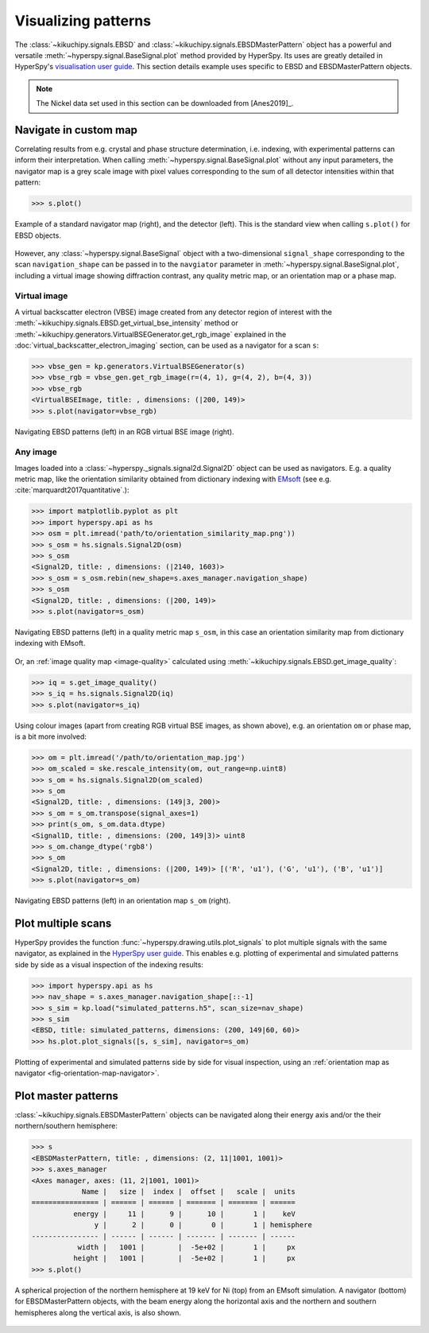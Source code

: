 ====================
Visualizing patterns
====================

The :class:`~kikuchipy.signals.EBSD` and
:class:`~kikuchipy.signals.EBSDMasterPattern` object has a
powerful and versatile :meth:`~hyperspy.signal.BaseSignal.plot` method provided
by HyperSpy. Its uses are greatly detailed in HyperSpy's `visualisation user
guide
<http://hyperspy.org/hyperspy-doc/current/user_guide/visualisation.html>`_. This
section details example uses specific to EBSD and EBSDMasterPattern objects.

.. note::

    The Nickel data set used in this section can be downloaded from [Anes2019]_.

.. _navigate-in-custom-map:

Navigate in custom map
======================

Correlating results from e.g. crystal and phase structure determination, i.e.
indexing, with experimental patterns can inform their interpretation. When
calling :meth:`~hyperspy.signal.BaseSignal.plot` without any input
parameters, the navigator map is a grey scale image with pixel values
corresponding to the sum of all detector intensities within that pattern:

.. code-block::

    >>> s.plot()

.. _fig-standard-navigator:

.. figure:: _static/image/visualizing_patterns/s_plot.png
    :align: center
    :width: 100%

    Example of a standard navigator map (right), and the detector (left). This
    is the standard view when calling ``s.plot()`` for EBSD objects.

However, any :class:`~hyperspy.signal.BaseSignal` object with a
two-dimensional ``signal_shape`` corresponding to the scan ``navigation_shape``
can be passed in to the ``navgiator`` parameter in
:meth:`~hyperspy.signal.BaseSignal.plot`, including a virtual image showing
diffraction contrast, any quality metric map, or an orientation map or a phase
map.

.. _navigate-in-virtual-image:

Virtual image
-------------

A virtual backscatter electron (VBSE) image created from any detector region of
interest with the :meth:`~kikuchipy.signals.EBSD.get_virtual_bse_intensity`
method or :meth:`~kikuchipy.generators.VirtualBSEGenerator.get_rgb_image`
explained in the :doc:`virtual_backscatter_electron_imaging` section, can be
used as a navigator for a scan ``s``:

.. code-block:: python

    >>> vbse_gen = kp.generators.VirtualBSEGenerator(s)
    >>> vbse_rgb = vbse_gen.get_rgb_image(r=(4, 1), g=(4, 2), b=(4, 3))
    >>> vbse_rgb
    <VirtualBSEImage, title: , dimensions: (|200, 149)>
    >>> s.plot(navigator=vbse_rgb)

.. _fig-vbse-navigator:

.. figure:: _static/image/visualizing_patterns/vbse_navigation.jpg
    :align: center
    :width: 100%

    Navigating EBSD patterns (left) in an RGB virtual BSE image (right).

.. _image-map:

Any image
---------

Images loaded into a :class:`~hyperspy._signals.signal2d.Signal2D` object can be
used as navigators. E.g. a quality metric map, like the orientation similarity
obtained from dictionary indexing with
`EMsoft <https://github.com/EMsoft-org/EMsoft>`_ (see e.g.
:cite:`marquardt2017quantitative`.):

.. code-block::

    >>> import matplotlib.pyplot as plt
    >>> import hyperspy.api as hs
    >>> osm = plt.imread('path/to/orientation_similarity_map.png'))
    >>> s_osm = hs.signals.Signal2D(osm)
    >>> s_osm
    <Signal2D, title: , dimensions: (|2140, 1603)>
    >>> s_osm = s_osm.rebin(new_shape=s.axes_manager.navigation_shape)
    >>> s_osm
    <Signal2D, title: , dimensions: (|200, 149)>
    >>> s.plot(navigator=s_osm)

.. _fig-navigate-quality-metric:

.. figure:: _static/image/visualizing_patterns/osm_navigation.jpg
    :align: center
    :width: 100%

    Navigating EBSD patterns (left) in a quality metric map ``s_osm``, in this
    case an orientation similarity map from dictionary indexing with EMsoft.

Or, an :ref:`image quality map <image-quality>` calculated using
:meth:`~kikuchipy.signals.EBSD.get_image_quality`:

.. code-block::

    >>> iq = s.get_image_quality()
    >>> s_iq = hs.signals.Signal2D(iq)
    >>> s.plot(navigator=s_iq)

Using colour images (apart from creating RGB virtual BSE images, as shown
above), e.g. an orientation ``om`` or phase map, is a bit more involved:

.. code-block::

    >>> om = plt.imread('/path/to/orientation_map.jpg')
    >>> om_scaled = ske.rescale_intensity(om, out_range=np.uint8)
    >>> s_om = hs.signals.Signal2D(om_scaled)
    >>> s_om
    <Signal2D, title: , dimensions: (149|3, 200)>
    >>> s_om = s_om.transpose(signal_axes=1)
    >>> print(s_om, s_om.data.dtype)
    <Signal1D, title: , dimensions: (200, 149|3)> uint8
    >>> s_om.change_dtype('rgb8')
    >>> s_om
    <Signal2D, title: , dimensions: (|200, 149)> [('R', 'u1'), ('G', 'u1'), ('B', 'u1')]
    >>> s.plot(navigator=s_om)

.. _fig-orientation-map-navigator:

.. figure:: _static/image/visualizing_patterns/om_navigation.jpg
    :align: center
    :width: 100%

    Navigating EBSD patterns (left) in an orientation map ``s_om`` (right).

.. _plot-multiple-scans:

Plot multiple scans
===================

HyperSpy provides the function :func:`~hyperspy.drawing.utils.plot_signals` to
plot multiple signals with the same navigator, as explained in the `HyperSpy
user guide
<http://hyperspy.org/hyperspy-doc/current/user_guide/visualisation.html#plotting-several-signals>`_.
This enables e.g. plotting of experimental and simulated patterns side by side
as a visual inspection of the indexing results:

.. code-block:: python

    >>> import hyperspy.api as hs
    >>> nav_shape = s.axes_manager.navigation_shape[::-1]
    >>> s_sim = kp.load("simulated_patterns.h5", scan_size=nav_shape)
    >>> s_sim
    <EBSD, title: simulated_patterns, dimensions: (200, 149|60, 60)>
    >>> hs.plot.plot_signals([s, s_sim], navigator=s_om)

.. _fig-plot-multiple-scans:

.. figure:: _static/image/visualizing_patterns/plot_multiple_scans.gif
    :align: center
    :width: 100%

    Plotting of experimental and simulated patterns side by side for visual
    inspection, using an :ref:`orientation map as navigator
    <fig-orientation-map-navigator>`.

.. _plot-master-pattern:

Plot master patterns
====================

:class:`~kikuchipy.signals.EBSDMasterPattern` objects can be navigated along
their energy axis and/or the their northern/southern hemisphere:

.. code-block:: python

    >>> s
    <EBSDMasterPattern, title: , dimensions: (2, 11|1001, 1001)>
    >>> s.axes_manager
    <Axes manager, axes: (11, 2|1001, 1001)>
                Name |   size |  index |  offset |   scale |  units
    ================ | ====== | ====== | ======= | ======= | ======
              energy |     11 |      9 |      10 |       1 |    keV
                   y |      2 |      0 |       0 |       1 | hemisphere
    ---------------- | ------ | ------ | ------- | ------- | ------
               width |   1001 |        |  -5e+02 |       1 |     px
              height |   1001 |        |  -5e+02 |       1 |     px
    >>> s.plot()

.. _fig-master-pattern-plot:

.. figure:: _static/image/visualizing_patterns/master_pattern_plot.png
    :align: center
    :width: 450

    A spherical projection of the northern hemisphere at 19 keV for Ni (top)
    from an EMsoft simulation. A navigator (bottom) for EBSDMasterPattern
    objects, with the beam energy along the horizontal axis and the northern and
    southern hemispheres along the vertical axis, is also shown.
